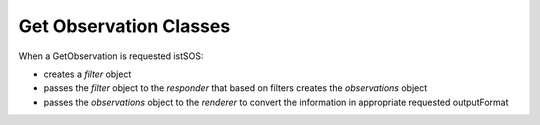 .. _obclass:

=========================
Get Observation Classes
=========================

When a GetObservation is requested istSOS:

* creates a *filter* object 
* passes the *filter* object to the *responder* that based on filters creates the *observations* object
* passes the *observations* object to the *renderer* to convert the information in appropriate requested outputFormat


.. py:class:: sosGOfilter

    this class contain all the filters according to the GetObservation request performed
    
    :param str request: the request, "getobservation"
    :param obj sosConfig: the configuration preference of istSOS instance
    :param str service: the service name "SOS"
    :param str version: the SOS version requested
    :param str offering: the requeste offering name
    :param list observedProperty: the list of observed properties names as string
    :param str responseFormat: the name of the desired output format
    :param str srsName: the name of the desired reference system 
    :param list eventTime: list of time intervals (list of two isodate) and/or time instants (list of one isodate), for example: *[ [2014-10-11T12:00:00+02:00, 2014-11-11T12:00:00+02:00], [2014-13-11T12:00:00+02:00] ]*
    :param list procedure: list of procedure names as string
    :param list featureOfInterest: list of feature of interest names as string
    :param str featureOfInterestSpatial: the SQL WHERE clause to apply the OGC filter expression in XML format specified in the request
    :param str result: the SQL WHERE clause to apply the OGC property operator in XML format specified in the request 
    :param str resultModel: the model to represent the result (*om:Observation*)
    :param str responseMode: the response mode (*inline*)
    :param str aggregate_interval: the aggregation interval in ISO 8601 duration
    :param str aggregate_function: the function to use for aggregation (one of: "AVG","COUNT","MAX","MIN","SUM")
    :param str aggregate_nodata_qi: the quality index value to use for representing no data in aggregated time serie
    :param bool qualityIndex: if the quality index shall be returned (*True*) or not (*False*)
    

.. py:class:: observations

    The class that contain all the observations related to all the procedures

    :param obj offInfo: the general information about offering name, connection object, and configuration options
    :param str refsys: the uri that refers to the EPSG refrence system
    :param obj filter: the filter object that contains all the parameters setting of the GetObservation request
    :param list period: a list of two values in *datetime*: the minimum and maximum instants of the requested time filters
    :param obj reqTZ: the timezone in *pytz.tzinfo*
    :param list obs: list of *Observation* objects
    
.. py:class:: Observation

    The obsevation related to a single procedure
    
    :param str id_prc: the internal id of the selected procedure
    :param str name: the name of the procedure
    :param str procedure: the URI name of the procedure
    :param str procedureType: the type of procedure (one of "insitu-fixed-point","insitu-mobile-point","virtual")
    :param list samplingTime: the time interval for which this procedure has data [*from*, *to*] 
    :param str timeResVal: the time resolution setted for this procedure when registered in ISO 8601 duration
    :param list observedPropertyName: list of observed properties names as string
    :param list observedProperty: list of observed properties URI as string
    :param list uom: list of unit of measure associated with the observed properties according to list index
    :param str featureOfInterest: the feature of interest name
    :param str foi_urn: the feature of interest URI
    :param str foiGml: the GML representation of the feature of interest (in istSOS is only of type POINT)
    :param str srs: the epsg code
    :param str refsys: the URI of the reference system (srs)
    :param float x: the X coordinate
    :param float y: the Y coordinate
    :param str dataType: the URN used for timeSeries data type
    :param str timedef: URI of the time observed propertiy
    :param list data: the list of observations as list of values (it is basically a matrix with fields as columns and measurements as rows) 

    
        .. note::
        
            data get different columns depending on procedure type and qualityIndex parameter.
            
            The following rules appies:
            
            * the first field is always the time
            * if the procedure is mobile the second, third and fourth columns are the location
            * the other columns are the values of the observed properties
            * if the qualityIndex (qi) parameter is True then values of observed properties are alternated with the corresponding quality index
            
            so for example we could have different row type:
            
            1. [2014-10-11T12:00:00+02:00, 0.2, 81.42] -> [time, rain value, humidity value]
                (insitu-fixed-point measuring rain and humidity)
            2. [2014-10-11T12:00:00+02:00, 0.2, 210, 81.42, 200] -> [time, rain value, rain qi, humidity value, humidity qi]
                (insitu-fixed-point measuring rain and humidity with qualityIndex=True)
            3. [2014-10-11T12:00:00+02:00, 8.96127, 46.02723, 344.1, 0.2, 81.42] -> [time, x, y, z, rain value, humidity value]
                (insitu-mobile-point measuring rain and humidity)
            4. [2014-10-11T12:00:00+02:00, 8.96127, 46.02723, 344.1, 0.2, 210, 81.42, 200] -> [time, x, y, z, rain value, rain qi, humidity value, humidity qi]
                (insitu-mobile-point measuring rain and humidity)
        
        
